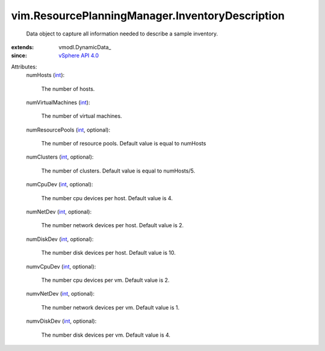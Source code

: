 
vim.ResourcePlanningManager.InventoryDescription
================================================
  Data object to capture all information needed to describe a sample inventory.
:extends: vmodl.DynamicData_
:since: `vSphere API 4.0 <vim/version.rst#vimversionversion5>`_

Attributes:
    numHosts (`int <https://docs.python.org/2/library/stdtypes.html>`_):

       The number of hosts.
    numVirtualMachines (`int <https://docs.python.org/2/library/stdtypes.html>`_):

       The number of virtual machines.
    numResourcePools (`int <https://docs.python.org/2/library/stdtypes.html>`_, optional):

       The number of resource pools. Default value is equal to numHosts
    numClusters (`int <https://docs.python.org/2/library/stdtypes.html>`_, optional):

       The number of clusters. Default value is equal to numHosts/5.
    numCpuDev (`int <https://docs.python.org/2/library/stdtypes.html>`_, optional):

       The number cpu devices per host. Default value is 4.
    numNetDev (`int <https://docs.python.org/2/library/stdtypes.html>`_, optional):

       The number network devices per host. Default value is 2.
    numDiskDev (`int <https://docs.python.org/2/library/stdtypes.html>`_, optional):

       The number disk devices per host. Default value is 10.
    numvCpuDev (`int <https://docs.python.org/2/library/stdtypes.html>`_, optional):

       The number cpu devices per vm. Default value is 2.
    numvNetDev (`int <https://docs.python.org/2/library/stdtypes.html>`_, optional):

       The number network devices per vm. Default value is 1.
    numvDiskDev (`int <https://docs.python.org/2/library/stdtypes.html>`_, optional):

       The number disk devices per vm. Default value is 4.
